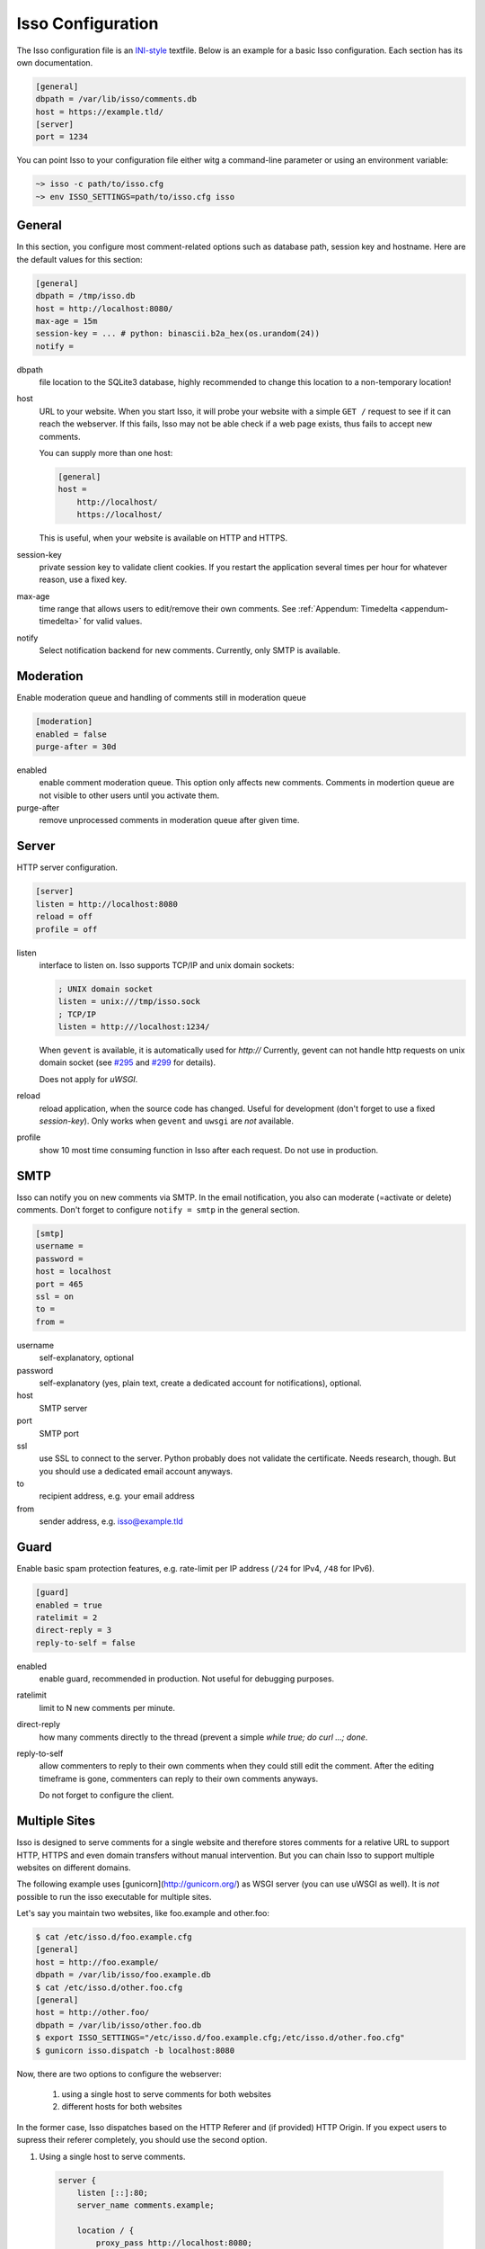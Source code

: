 Isso Configuration
==================

The Isso configuration file is an `INI-style`__ textfile.  Below is an example for
a basic Isso configuration. Each section has its own documentation.

.. code-block:: ini

    [general]
    dbpath = /var/lib/isso/comments.db
    host = https://example.tld/
    [server]
    port = 1234

You can point Isso to your configuration file either witg a command-line parameter
or using an environment variable:

.. code-block:: sh

    ~> isso -c path/to/isso.cfg
    ~> env ISSO_SETTINGS=path/to/isso.cfg isso

__ https://en.wikipedia.org/wiki/INI_file


General
-------

In this section, you configure most comment-related options such as database path,
session key and hostname. Here are the default values for this section:

.. code-block:: ini

    [general]
    dbpath = /tmp/isso.db
    host = http://localhost:8080/
    max-age = 15m
    session-key = ... # python: binascii.b2a_hex(os.urandom(24))
    notify =

dbpath
    file location to the SQLite3 database, highly recommended to change this
    location to a non-temporary location!

host
    URL to your website. When you start Isso, it will probe your website with
    a simple ``GET /`` request to see if it can reach the webserver. If this
    fails, Isso may not be able check if a web page exists, thus fails to
    accept new comments.

    You can supply more than one host:

    .. code-block:: ini

        [general]
        host =
            http://localhost/
            https://localhost/

    This is useful, when your website is available on HTTP and HTTPS.

session-key
    private session key to validate client cookies. If you restart the
    application several times per hour for whatever reason, use a fixed
    key.

max-age
    time range that allows users to edit/remove their own comments. See
    :ref:`Appendum: Timedelta <appendum-timedelta>` for valid values.

notify
    Select notification backend for new comments. Currently, only SMTP
    is available.


Moderation
----------

Enable moderation queue and handling of comments still in moderation queue

.. code-block:: ini

    [moderation]
    enabled = false
    purge-after = 30d

enabled
    enable comment moderation queue. This option only affects new comments.
    Comments in modertion queue are not visible to other users until you
    activate them.

purge-after
    remove unprocessed comments in moderation queue after given time.


Server
------

HTTP server configuration.

.. code-block:: ini

    [server]
    listen = http://localhost:8080
    reload = off
    profile = off

listen
    interface to listen on. Isso supports TCP/IP and unix domain sockets:

    .. code-block:: ini

        ; UNIX domain socket
        listen = unix:///tmp/isso.sock
        ; TCP/IP
        listen = http:///localhost:1234/

    When ``gevent`` is available, it is automatically used for `http://`
    Currently, gevent can not handle http requests on unix domain socket
    (see `#295 <https://github.com/surfly/gevent/issues/295>`_ and
    `#299 <https://github.com/surfly/gevent/issues/299>`_ for details).

    Does not apply for `uWSGI`.

reload
    reload application, when the source code has changed. Useful for
    development (don't forget to use a fixed `session-key`). Only works
    when ``gevent`` and ``uwsgi`` are *not* available.

profile
    show 10 most time consuming function in Isso after each request. Do
    not use in production.


SMTP
----

Isso can notify you on new comments via SMTP. In the email notification, you
also can moderate (=activate or delete) comments. Don't forget to configure
``notify = smtp`` in the general section.

.. code-block:: ini

    [smtp]
    username =
    password =
    host = localhost
    port = 465
    ssl = on
    to =
    from =

username
    self-explanatory, optional

password
    self-explanatory (yes, plain text, create a dedicated account for
    notifications), optional.

host
    SMTP server

port
    SMTP port

ssl
    use SSL to connect to the server. Python probably does not validate the
    certificate. Needs research, though. But you should use a dedicated
    email account anyways.

to
    recipient address, e.g. your email address

from
    sender address, e.g. isso@example.tld


Guard
-----

Enable basic spam protection features, e.g. rate-limit per IP address (``/24``
for IPv4, ``/48`` for IPv6).

.. code-block:: ini

    [guard]
    enabled = true
    ratelimit = 2
    direct-reply = 3
    reply-to-self = false

enabled
    enable guard, recommended in production. Not useful for debugging
    purposes.

ratelimit
    limit to N new comments per minute.

direct-reply
    how many comments directly to the thread (prevent a simple
    `while true; do curl ...; done`.

reply-to-self
    allow commenters to reply to their own comments when they could still edit
    the comment. After the editing timeframe is gone, commenters can reply to
    their own comments anyways.

    Do not forget to configure the client.


Multiple Sites
--------------

Isso is designed to serve comments for a single website and therefore stores
comments for a relative URL to support HTTP, HTTPS and even domain transfers
without manual intervention. But you can chain Isso to support multiple
websites on different domains.

The following example uses [gunicorn](http://gunicorn.org/) as WSGI server (you
can use uWSGI as well). It is *not* possible to run the isso executable for
multiple sites.

Let's say you maintain two websites, like foo.example and other.foo:

.. code-block:: bash

    $ cat /etc/isso.d/foo.example.cfg
    [general]
    host = http://foo.example/
    dbpath = /var/lib/isso/foo.example.db
    $ cat /etc/isso.d/other.foo.cfg
    [general]
    host = http://other.foo/
    dbpath = /var/lib/isso/other.foo.db
    $ export ISSO_SETTINGS="/etc/isso.d/foo.example.cfg;/etc/isso.d/other.foo.cfg"
    $ gunicorn isso.dispatch -b localhost:8080

Now, there are two options to configure the webserver:

  1. using a single host to serve comments for both websites
  2. different hosts for both websites

In the former case, Isso dispatches based on the HTTP Referer and (if provided)
HTTP Origin. If you expect users to supress their referer completely, you
should use the second option.

1. Using a single host to serve comments.

  .. code-block:: nginx

        server {
            listen [::]:80;
            server_name comments.example;

            location / {
                proxy_pass http://localhost:8080;
                proxy_set_header X-Forwarded-For $proxy_add_x_forwarded_for;
                proxy_set_header X-Real-IP $remote_addr;
            }
        }

  To verify the setup, run:

  .. code-block:: bash

        $ curl -vH "Origin: http://foo.example" http://comments.example/
        ...
        $ curl -vH "Origin: http://other.foo" http://comments.example/
        ...

  In case of a 418 (I'm a teapot), the setup is *not* correctly configured.

2. Using different hosts for both websites (no need for a dedicated domain,
     you can also proxy Isso on a sub-uri like /isso).

  .. code-block:: nginx

        server {
            listen [::]:80;
            server_name comments.foo.example comments.other.foo;

            location / {
                proxy_pass http://localhost:8080;
                proxy_set_header Host $host;
                proxy_set_header X-Forwarded-For $proxy_add_x_forwarded_for;
                proxy_set_header X-Real-IP $remote_addr;
            }
        }

  No need to verify this setup, here the webserver automatically sets the
  proper host.


Appendum
---------

.. _appendum-timedelta:

Timedelta
    A human-friendly representation of a time range: `1m` equals to 60
    seconds. This works for years (y), weeks (w), days (d) and seconds (s),
    e.g. `30s` equals 30 to seconds.

    You can add different types: `1m30s` equals to 90 seconds, `3h45m12s`
    equals to 3 hours, 45 minutes and 12 seconds (12512 seconds).
